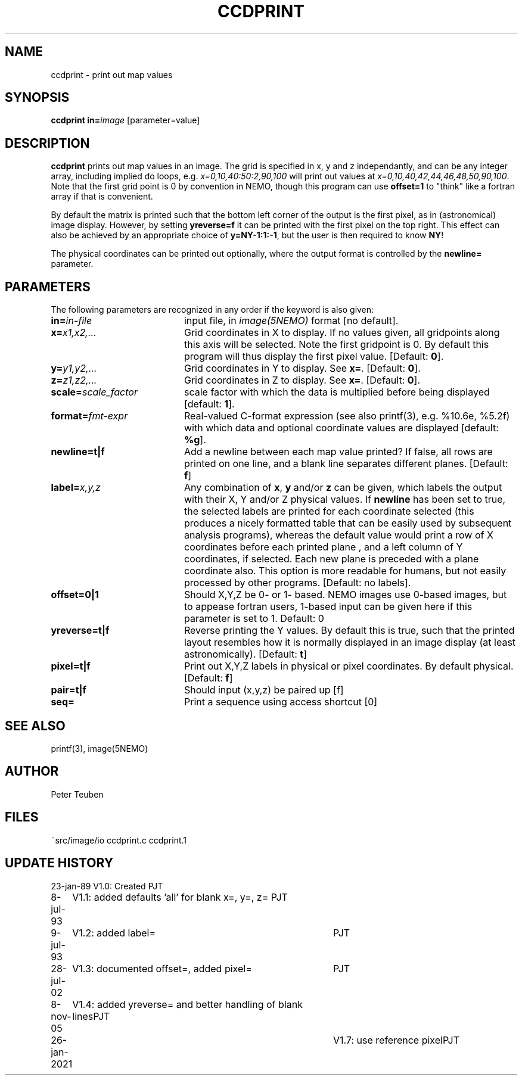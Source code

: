 .TH CCDPRINT 1NEMO "26 January 2021"
.SH NAME
ccdprint \- print out map values
.SH SYNOPSIS
.PP
\fBccdprint in=\fP\fIimage\fP [parameter=value]
.SH DESCRIPTION
\fBccdprint\fP prints out map values in an image. The grid is
specified in x, y and z independantly, and can be any
integer array, including implied do loops, e.g.
\fIx=0,10,40:50:2,90,100\fP will print out values at 
\fIx=0,10,40,42,44,46,48,50,90,100\fP. Note that the first grid
point is 0 by convention in NEMO, though this program can use
\fBoffset=1\fP to "think" like a fortran array if that is
convenient.
.PP
By default the matrix is printed such
that the bottom left corner of the output is the first pixel,
as in (astronomical) image display. However, by setting
\fByreverse=f\fP it can be printed with the first pixel on the
top right. This effect can also be achieved by an appropriate
choice of \fBy=NY-1:1:-1\fP, but the user is then required
to know \fBNY\fP!
.PP
The physical coordinates can be printed out optionally, where the output
format is controlled by the \fBnewline=\fP parameter.
.SH PARAMETERS
The following parameters are recognized in any order if the keyword is also
given:
.TP 20
\fBin=\fIin-file\fP
input file, in \fIimage(5NEMO)\fP format [no default].
.TP
\fBx=\fIx1,x2,...\fP
Grid coordinates in X to display. 
If no values given, all gridpoints along this axis will be selected.
Note the first gridpoint is 0. By default this program will thus
display the first pixel value.
[Default: \fB0\fP].
.TP
\fBy=\fIy1,y2,...\fP
Grid coordinates in Y to display. See \fBx=\fP.
[Default: \fB0\fP].
.TP
\fBz=\fIz1,z2,...\fP
Grid coordinates in Z to display. See \fBx=\fP.
[Default: \fB0\fP].
.TP
\fBscale=\fIscale_factor\fP
scale factor with which the data is multiplied before being displayed
[default: \fB1\fP].
.TP
\fBformat=\fIfmt-expr\fP
Real-valued C-format expression (see also printf(3), 
e.g. %10.6e, %5.2f) with which data and optional
coordinate values are displayed
[default: \fB%g\fP].
.TP
\fBnewline=t|f\fP
Add a newline between each map value
printed? If false, all rows are printed
on one line, and a blank line separates different planes.
[Default: \fBf\fP]
.TP
\fBlabel=\fP\fIx,y,z\fP
Any combination of \fBx\fP, \fBy\fP and/or \fBz\fP can be given, which labels
the output with their X, Y and/or Z physical values. 
If \fBnewline\fP has been
set to true, the selected labels are printed for each coordinate selected
(this produces a nicely formatted table that can be easily used by
subsequent analysis programs), whereas the default value would
print a row of X coordinates before each printed plane , and a left
column of Y coordinates, if selected. Each new plane is preceded with
a plane coordinate also. This option is more readable for humans, but
not easily processed by other programs.
[Default: no labels].
.TP
\fBoffset=0|1\fP
Should X,Y,Z be 0- or 1- based. NEMO images use 0-based images,
but to appease fortran users, 1-based input can be given here
if this parameter is set to 1. Default: 0
.TP
\fByreverse=t|f\fP
Reverse printing the Y values. By default this is true, such that the
printed layout resembles how it is normally displayed in an
image display (at least astronomically). 
[Default: \fBt\fP]
.TP
\fBpixel=t|f\fP
Print out X,Y,Z labels in physical or pixel coordinates. By default
physical. [Default: \fBf\fP]
.TP
\fBpair=t|f\fP
Should input (x,y,z) be paired up [f]
.TP
\fBseq=\fP
Print a sequence using access shortcut [0]
.SH "SEE ALSO"
printf(3), image(5NEMO)
.SH AUTHOR
Peter Teuben
.SH FILES
.nf
.ta +2.5i
~src/image/io	ccdprint.c ccdprint.1
.fi
.SH "UPDATE HISTORY"
.nf
.ta +1.0i +4.0i
23-jan-89	V1.0: Created             	PJT
8-jul-93	V1.1: added defaults 'all' for blank x=, y=, z=  	PJT
9-jul-93	V1.2: added label=	PJT
28-jul-02	V1.3: documented offset=, added pixel=	PJT
8-nov-05	V1.4: added yreverse= and better handling of blank lines	PJT
26-jan-2021	V1.7: use reference pixel	PJT
.fi
